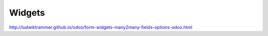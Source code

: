 ============
Widgets
============


.. image:: domain.png

.. image:: kontakter.png

http://ludwiktrammer.github.io/odoo/form-widgets-many2many-fields-options-odoo.html
